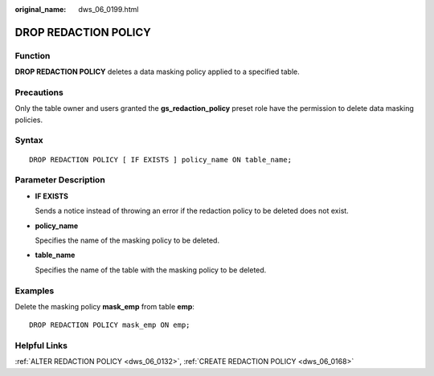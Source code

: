 :original_name: dws_06_0199.html

.. _dws_06_0199:

DROP REDACTION POLICY
=====================

Function
--------

**DROP REDACTION POLICY** deletes a data masking policy applied to a specified table.

Precautions
-----------

Only the table owner and users granted the **gs_redaction_policy** preset role have the permission to delete data masking policies.

Syntax
------

::

   DROP REDACTION POLICY [ IF EXISTS ] policy_name ON table_name;

Parameter Description
---------------------

-  **IF EXISTS**

   Sends a notice instead of throwing an error if the redaction policy to be deleted does not exist.

-  **policy_name**

   Specifies the name of the masking policy to be deleted.

-  **table_name**

   Specifies the name of the table with the masking policy to be deleted.

Examples
--------

Delete the masking policy **mask_emp** from table **emp**:

::

   DROP REDACTION POLICY mask_emp ON emp;

Helpful Links
-------------

:ref:`ALTER REDACTION POLICY <dws_06_0132>`, :ref:`CREATE REDACTION POLICY <dws_06_0168>`
